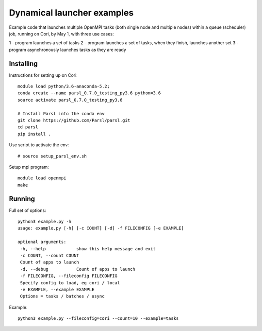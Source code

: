 Dynamical launcher examples
===========================

Example code that launches multiple OpenMPI tasks (both single node and multiple nodes)
within a queue (scheduler) job, running on Cori, by May 1, with three use cases:

1 - program launches a set of tasks
2 - program launches a set of tasks, when they finish, launches another set
3 - program asynchronously launches tasks as they are ready

Installing
----------

Instructions for setting up on Cori::

  module load python/3.6-anaconda-5.2;
  conda create --name parsl_0.7.0_testing_py3.6 python=3.6
  source activate parsl_0.7.0_testing_py3.6

  # Install Parsl into the conda env
  git clone https://github.com/Parsl/parsl.git
  cd parsl
  pip install .

Use script to activate the env::

  # source setup_parsl_env.sh
  
Setup mpi program::

  module load openmpi
  make

Running
-------

Full set of options::

  python3 example.py -h
  usage: example.py [-h] [-c COUNT] [-d] -f FILECONFIG [-e EXAMPLE]

  optional arguments:
   -h, --help            show this help message and exit
   -c COUNT, --count COUNT
   Count of apps to launch
   -d, --debug           Count of apps to launch
   -f FILECONFIG, --fileconfig FILECONFIG
   Specify config to load, eg cori / local
   -e EXAMPLE, --example EXAMPLE
   Options = tasks / batches / async
  
  
Example::

  python3 example.py --fileconfig=cori --count=10 --example=tasks
